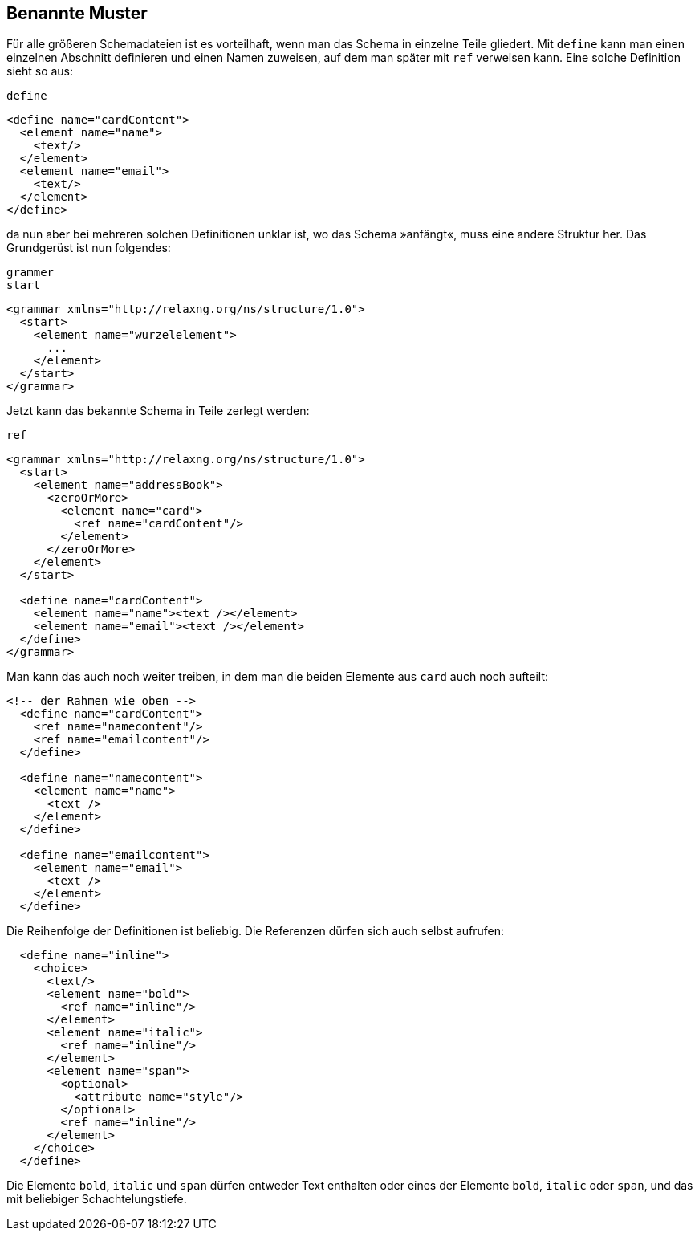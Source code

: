 // https://creativecommons.org/licenses/by-sa/3.0/deed.de

[[benanntemuster]]
== Benannte Muster ==

Für alle größeren Schemadateien ist es vorteilhaft, wenn man das Schema in einzelne Teile gliedert. Mit `define` kann man einen einzelnen Abschnitt definieren und einen Namen zuweisen, auf dem man später mit `ref` verweisen kann.
Eine solche Definition sieht so aus:

++++
<code class="sidebar">
define
</code>
++++
[source, xml]
-------------------------------------------------------------------------------
<define name="cardContent">
  <element name="name">
    <text/>
  </element>
  <element name="email">
    <text/>
  </element>
</define>
-------------------------------------------------------------------------------

da nun aber bei mehreren solchen Definitionen unklar ist, wo das Schema »anfängt«, muss eine andere Struktur her.
Das Grundgerüst ist nun folgendes:

++++
<code class="sidebar">
grammer<br>
start
</code>
++++
[source, xml]
-------------------------------------------------------------------------------
<grammar xmlns="http://relaxng.org/ns/structure/1.0">
  <start>
    <element name="wurzelelement">
      ...
    </element>
  </start>
</grammar>
-------------------------------------------------------------------------------


Jetzt kann das bekannte Schema in Teile zerlegt werden:

++++
<code class="sidebar">
ref
</code>
++++
[source, xml]
-------------------------------------------------------------------------------
<grammar xmlns="http://relaxng.org/ns/structure/1.0">
  <start>
    <element name="addressBook">
      <zeroOrMore>
        <element name="card">
          <ref name="cardContent"/>
        </element>
      </zeroOrMore>
    </element>
  </start>

  <define name="cardContent">
    <element name="name"><text /></element>
    <element name="email"><text /></element>
  </define>
</grammar>
-------------------------------------------------------------------------------

Man kann das auch noch weiter treiben, in dem man die beiden Elemente aus `card` auch noch aufteilt:


[source, xml]
-------------------------------------------------------------------------------
<!-- der Rahmen wie oben -->
  <define name="cardContent">
    <ref name="namecontent"/>
    <ref name="emailcontent"/>
  </define>

  <define name="namecontent">
    <element name="name">
      <text />
    </element>
  </define>

  <define name="emailcontent">
    <element name="email">
      <text />
    </element>
  </define>
-------------------------------------------------------------------------------

Die Reihenfolge der Definitionen ist beliebig. Die Referenzen dürfen sich auch selbst aufrufen:

[source, xml]
-------------------------------------------------------------------------------
  <define name="inline">
    <choice>
      <text/>
      <element name="bold">
        <ref name="inline"/>
      </element>
      <element name="italic">
        <ref name="inline"/>
      </element>
      <element name="span">
        <optional>
          <attribute name="style"/>
        </optional>
        <ref name="inline"/>
      </element>
    </choice>
  </define>
-------------------------------------------------------------------------------

Die Elemente `bold`, `italic` und `span` dürfen entweder Text enthalten oder eines der Elemente `bold`, `italic` oder `span`, und das mit beliebiger Schachtelungstiefe.

// Ende der Datei
